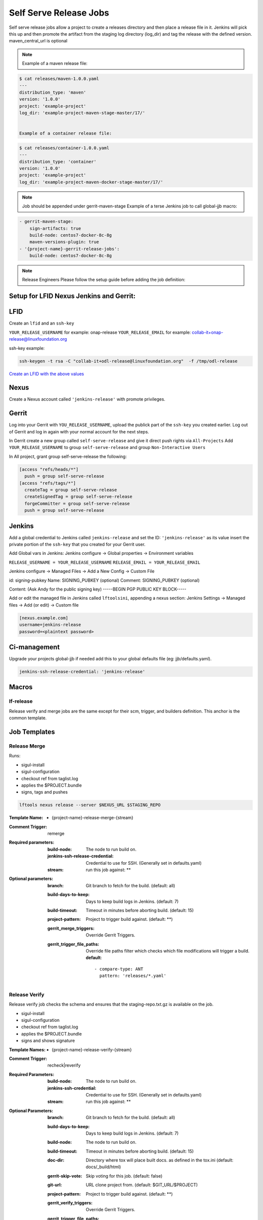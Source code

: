 .. _lf-global-jjb-release:

#######################
Self Serve Release Jobs
#######################

Self serve release jobs allow a project to create a releases directory and then place a release file in it.
Jenkins will pick this up and then promote the artifact from the staging log directory (log_dir) and tag the release
with the defined version. maven_central_url is optional

.. note::

   Example of a maven release file:

.. code-block:: bash

   $ cat releases/maven-1.0.0.yaml
   ---
   distribution_type: 'maven'
   version: '1.0.0'
   project: 'example-project'
   log_dir: 'example-project-maven-stage-master/17/'


   Example of a container release file:

.. code-block:: bash

   $ cat releases/container-1.0.0.yaml
   ---
   distribution_type: 'container'
   version: '1.0.0'
   project: 'example-project'
   log_dir: 'example-project-maven-docker-stage-master/17/'


.. note::

   Job should be appended under gerrit-maven-stage
   Example of a terse Jenkins job to call global-jjb macro:

.. code-block:: none

    - gerrit-maven-stage:
        sign-artifacts: true
        build-node: centos7-docker-8c-8g
        maven-versions-plugin: true
    - '{project-name}-gerrit-release-jobs':
        build-node: centos7-docker-8c-8g

.. note::

   Release Engineers Please follow the setup guide before adding the job definition:


Setup for LFID Nexus Jenkins and Gerrit:
========================================

LFID
====

Create an ``lfid`` and an ``ssh-key``

``YOUR_RELEASE_USERNAME`` for example: onap-release
``YOUR_RELEASE_EMAIL`` for example: collab-it+onap-release@linuxfoundation.org

ssh-key example:

.. code-block:: bash

   ssh-keygen -t rsa -C "collab-it+odl-release@linuxfoundation.org"  -f /tmp/odl-release


`Create an LFID with the above values <https://identity.linuxfoundation.org>`_


Nexus
=====

Create a Nexus account called ``'jenkins-release'`` with promote privileges.

.. image:: ../_static/nexus-promote-privs.png

Gerrit
======

Log into your Gerrit with ``YOU_RELEASE_USERNAME``, upload the publick part of the ``ssh-key`` you created earlier.
Log out of Gerrit and log in again with your normal account for the next steps.


In Gerrit create a new group called ``self-serve-release`` and give it direct push rights via ``All-Projects``
Add ``YOUR_RELEASE_USERNAME`` to group ``self-serve-release`` and group ``Non-Interactive Users``


In All project, grant group self-serve-release the following:

.. code-block:: none

    [access "refs/heads/*"]
      push = group self-serve-release
    [access "refs/tags/*"]
      createTag = group self-serve-release
      createSignedTag = group self-serve-release
      forgeCommitter = group self-serve-release
      push = group self-serve-release


Jenkins
=======

Add a global credential to Jenkins called ``jenkins-release`` and set the ID: ``'jenkins-release'``
as its value insert the private portion of the ``ssh-key`` that you created for your Gerrit user.

Add Global vars in Jenkins:
Jenkins configure -> Global properties -> Environment variables

``RELEASE_USERNAME = YOUR_RELEASE_USERNAME``
``RELEASE_EMAIL = YOUR_RELEASE_EMAIL``

Jenkins configure -> Managed Files -> Add a New Config -> Custom File

id: signing-pubkey
Name: SIGNING_PUBKEY (optional)
Comment: SIGNING_PUBKEY (optional)

Content: (Ask Andy for the public signing key)
-----BEGIN PGP PUBLIC KEY BLOCK-----


Add or edit the managed file in Jenkins called ``lftoolsini``, appending a nexus section:
Jenkins Settings -> Managed files -> Add (or edit) -> Custom file

.. code-block:: none

   [nexus.example.com]
   username=jenkins-release
   password=<plaintext password>

Ci-management
=============

Upgrade your projects global-jjb if needed
add this to your global defaults file (eg: jjb/defaults.yaml).

.. code-block:: bash

   jenkins-ssh-release-credential: 'jenkins-release'

Macros
======

lf-release
----------

Release verify and merge jobs are the same except for their scm, trigger, and
builders definition. This anchor is the common template.

Job Templates
=============

Release Merge
-------------

Runs:

- sigul-install
- sigul-configuration
- checkout ref from taglist.log
- applies the $PROJECT.bundle
- signs, tags and pushes

.. code-block:: bash

   lftools nexus release --server $NEXUS_URL $STAGING_REPO


:Template Name:
    - {project-name}-release-merge-{stream}

:Comment Trigger: remerge

:Required parameters:

    :build-node: The node to run build on.
    :jenkins-ssh-release-credential: Credential to use for SSH. (Generally set
        in defaults.yaml)
    :stream: run this job against: **

:Optional parameters:

    :branch: Git branch to fetch for the build. (default: all)
    :build-days-to-keep: Days to keep build logs in Jenkins. (default: 7)
    :build-timeout: Timeout in minutes before aborting build. (default: 15)
    :project-pattern: Project to trigger build against. (default: \*\*)

    :gerrit_merge_triggers: Override Gerrit Triggers.
    :gerrit_trigger_file_paths: Override file paths filter which checks which
        file modifications will trigger a build.
        **default**::

            - compare-type: ANT
              pattern: 'releases/*.yaml'


Release Verify
------------------

Release verify job checks the schema and ensures that the staging-repo.txt.gz
is available on the job.

- sigul-install
- sigul-configuration
- checkout ref from taglist.log
- applies the $PROJECT.bundle
- signs and shows signature


:Template Names:
    - {project-name}-release-verify-{stream}

:Comment Trigger: recheck|reverify

:Required Parameters:

    :build-node: The node to run build on.
    :jenkins-ssh-credential: Credential to use for SSH. (Generally set
        in defaults.yaml)
    :stream: run this job against: **

:Optional Parameters:

    :branch: Git branch to fetch for the build. (default: all)
    :build-days-to-keep: Days to keep build logs in Jenkins. (default: 7)
    :build-node: The node to run build on.
    :build-timeout: Timeout in minutes before aborting build. (default: 15)
    :doc-dir: Directory where tox will place built docs.
        as defined in the tox.ini (default: docs/_build/html)
    :gerrit-skip-vote: Skip voting for this job. (default: false)
    :git-url: URL clone project from. (default: $GIT_URL/$PROJECT)
    :project-pattern: Project to trigger build against. (default: \*\*)

    :gerrit_verify_triggers: Override Gerrit Triggers.
    :gerrit_trigger_file_paths: Override file paths filter which checks which
        file modifications will trigger a build.
        **default**::

            - compare-type: ANT
              pattern: 'releases/*.yaml'
